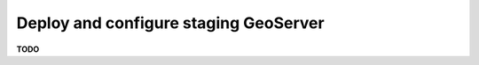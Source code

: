 .. module:: unredd.install.stg_geoserver

Deploy and configure staging GeoServer
======================================

**TODO**
